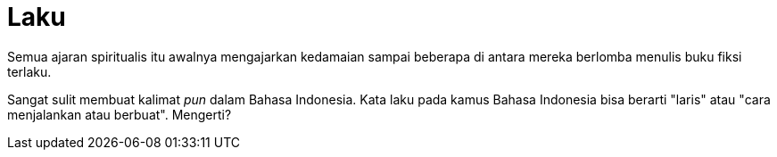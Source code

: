 =  Laku

Semua ajaran spiritualis itu awalnya mengajarkan kedamaian sampai beberapa di
antara mereka berlomba menulis buku fiksi terlaku.

Sangat sulit membuat kalimat _pun_ dalam Bahasa Indonesia.
Kata laku pada kamus Bahasa Indonesia bisa berarti "laris" atau "cara
menjalankan atau berbuat".
Mengerti?
